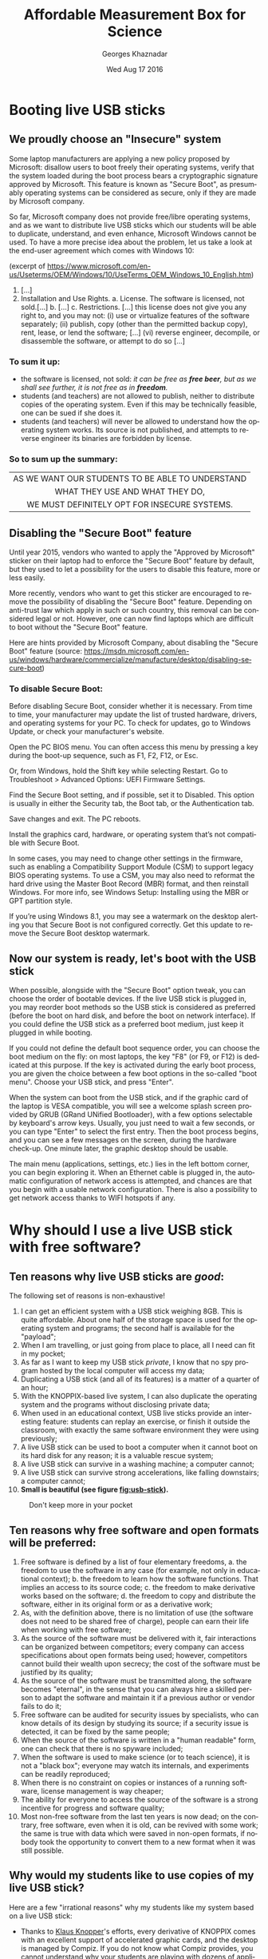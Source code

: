 #+TITLE:       Affordable Measurement Box for Science
#+AUTHOR:      Georges Khaznadar
#+DATE:        Wed Aug 17 2016
#+EMAIL:       [[mailto:georges.khaznadar@free.fr&Subject=AMBS Course 2016][<georges.khaznadar@free.fr>]]
#+LANGUAGE:    en
#+OPTIONS:     H:3 num:t toc:t
#+LATEX_HEADER: \usepackage{lmodern}

* Booting live USB sticks
** We proudly choose an "Insecure" system

Some laptop manufacturers are applying a new policy proposed by Microsoft:
disallow users to boot freely their operating systems, verify that the system
loaded during the boot process bears a cryptographic signature approved by
Microsoft. This feature is known as "Secure Boot", as presumably operating
systems can be considered as secure, only if they are made by Microsoft company.

So far, Microsoft company does not provide free/libre operating systems, and
as we want to distribute live USB sticks which our students will be able to
duplicate, understand, and even enhance, Microsoft Windows cannot be used.
To have a more precise idea about the problem, let us take a look at the
end-user agreement which comes with Windows 10:

 (excerpt of
 https://www.microsoft.com/en-us/Useterms/OEM/Windows/10/UseTerms_OEM_Windows_10_English.htm)
 1. [...]
 2.      Installation and Use Rights.
  a.      License. The software is licensed, not sold.[...]
  b. [...]
  c.      Restrictions. [...] this license does not give you any right to, and you may not:
    (i)      use or virtualize features of the software separately;
    (ii)     publish, copy (other than the permitted backup copy), rent, lease, or lend the software;
    [...]
    (vi)    reverse engineer, decompile, or disassemble the software, or attempt to do so [...]

*** To sum it up:
- the software is licensed, not sold: /it can be free as *free beer*, but as
 we shall see further, it is not free as in *freedom*./
- students (and teachers) are not allowed to publish, neither to distribute
 copies of the operating system. Even if this may be technically feasible, one can be sued if she does it.
- students (and teachers) will never be allowed to understand how the
 operating system works. Its source is not published, and attempts to
 reverse engineer its binaries are forbidden by license.

*** So to sum up the summary:

|--------------------------------------------------|
| <c>                                              |
| AS WE WANT OUR STUDENTS TO BE ABLE TO UNDERSTAND |
| WHAT THEY USE AND WHAT THEY DO,                  |
| WE MUST DEFINITELY OPT FOR INSECURE SYSTEMS.     |
|--------------------------------------------------|

** Disabling the "Secure Boot" feature

Until year 2015, vendors who wanted to apply the "Approved by Microsoft"
sticker on their laptop had to enforce the "Secure Boot" feature by default,
but they used to let a possibility for the users to disable this feature,
more or less easily.

More recently, vendors who want to get this sticker are encouraged to remove
the possibility of disabling the "Secure Boot" feature. Depending on anti-trust
law which apply in such or such country, this removal can be considered legal
or not. However, one can now find laptops which are difficult to boot without
the "Secure Boot" feature.

Here are hints provided by Microsoft Company, about disabling the "Secure Boot"
feature (source: https://msdn.microsoft.com/en-us/windows/hardware/commercialize/manufacture/desktop/disabling-secure-boot)

*** To disable Secure Boot:

    Before disabling Secure Boot, consider whether it is necessary. From time to time, your manufacturer may update the list of trusted hardware, drivers, and operating systems for your PC. To check for updates, go to Windows Update, or check your manufacturer's website.

    Open the PC BIOS menu. You can often access this menu by pressing a key during the boot-up sequence, such as F1, F2, F12, or Esc.

    Or, from Windows, hold the Shift key while selecting Restart. Go to Troubleshoot > Advanced Options: UEFI Firmware Settings.

    Find the Secure Boot setting, and if possible, set it to Disabled. This option is usually in either the Security tab, the Boot tab, or the Authentication tab.

    Save changes and exit. The PC reboots.

    Install the graphics card, hardware, or operating system that’s not compatible with Secure Boot.

    In some cases, you may need to change other settings in the firmware, such as enabling a Compatibility Support Module (CSM) to support legacy BIOS operating systems. To use a CSM, you may also need to reformat the hard drive using the Master Boot Record (MBR) format, and then reinstall Windows. For more info, see Windows Setup: Installing using the MBR or GPT partition style.

    If you’re using Windows 8.1, you may see a watermark on the desktop alerting
    you that Secure Boot is not configured correctly. Get this update to remove
    the Secure Boot desktop watermark.

** Now our system is ready, let's boot with the USB stick

When possible, alongside with the "Secure Boot" option tweak, you can choose the
order of bootable devices. If the live USB stick is plugged in, you may reorder
boot methods so the USB stick is considered as preferred (before the boot on
hard disk, and before the boot on network interface). If you could define the
USB stick as a preferred boot medium, just keep it plugged in while booting.

If you could not define the default boot sequence order, you can choose the boot
medium on the fly: on most laptops, the key "F8" (or F9, or F12) is dedicated at
this purpose. If the key is activated during the early boot process, you are
given the choice between a few boot options in the so-called "boot menu". Choose
your USB stick, and press "Enter".

When the system can boot from the USB stick, and if the graphic card of the
laptop is VESA compatible, you will see a welcome splash screen provided by GRUB
(GRand UNified Bootloader), with a few options selectable by keyboard's arrow
keys. Usually, you just need to wait a few seconds, or you can type "Enter" to
select the first entry. Then the boot process begins, and you can see a few
messages on the screen, during the hardware check-up. One minute later, the
graphic desktop should be usable.

The main menu (applications, settings, etc.) lies in the left bottom corner, you
can begin exploring it. When an Ethernet cable is plugged in, the automatic
configuration of network access is attempted, and chances are that you begin
with a usable network configuration. There is also a possibility to get network
access thanks to WIFI hotspots if any.

 # this is a comment
* Why should I use a live USB stick with free software?
** Ten reasons why live USB sticks are /good/:
The following set of reasons is non-exhaustive!
1. I can get an efficient system with a USB stick weighing 8GB. This is
 quite affordable. About one half of the storage space is used for the
 operating system and programs; the second half is available for the "payload";
2. When I am travelling, or just going from place to place, all I need can
 fit in my pocket;
3. As far as I want to keep my USB stick /private/, I know that no spy program
 hosted by the local computer will access my data;
4. Duplicating a USB stick (and all of its features) is a matter of a quarter
 of an hour;
5. With the KNOPPIX-based live system, I can also duplicate the operating
  system and the programs without disclosing private data;
6. When used in an educational context, USB live sticks provide an interesting
 feature: students can replay an exercise, or finish it outside the classroom,
 with exactly the same software environment they were using previously;
7. A live USB stick can be used to boot a computer when it cannot boot
 on its hard disk for any reason; it is a valuable rescue system;
8. A live USB stick can survive in a washing machine; a computer cannot;
9. A live USB stick can survive strong accelerations, like falling downstairs; a
 computer cannot;
10. *Small is beautiful (see figure [[fig:usb-stick]]).*

#+CAPTION: Don't keep more in your pocket
#+NAME:   fig:usb-stick
[[./img/usb-stick.jpg]]

** Ten reasons why free software and open formats will be preferred:
1. Free software is defined by a list of four elementary freedoms,
   a. the freedom to use the software in any case (for example, not only in
    educational context);
   b. the freedom to learn how the software functions. That implies an access to
    its source code;
   c. the freedom to make derivative works based on the software;
   d. the freedom to copy and distribute the software, either in its original
    form or as a derivative work;
2. As, with the definition above, there is no limitation of use (the software
   does not need to be shared free of charge), people can earn their life when
   working with free software;
3. As the source of the software must be delivered with it, fair interactions
   can be organized between competitors; every company can access specifications
   about open formats being used; however, competitors cannot build their wealth
   upon secrecy; the cost of the software must be justified by its quality;
4. As the source of the software must be transmitted along, the software becomes
   "eternal", in the sense that you can always hire a skilled person to adapt
   the software and maintain it if a previous author or vendor fails to do it;
5. Free software can be audited for security issues by specialists, who can know
   details of its design by studying its source; if a security issue is
   detected, it can be fixed by the same people;
6. When the source of the software is written in a "human readable" form, one
   can check that there is no spyware included;
7. When the software is used to make science (or to teach science), it is not
   a "black box"; everyone may watch its internals, and experiments can be
   readily reproduced;
8. When there is no constraint on copies or instances of a running software,
   license management is way cheaper;
9. The ability for everyone to access the source of the software is a strong
   incentive for progress and software quality;
10. Most non-free software from the last ten years is now dead; on the contrary,
    free software, even when it is old, can be revived with some work; the same
    is true with data which were saved in non-open formats, if nobody took the
    opportunity to convert them to a new format when it was still possible.
** Why would my students like to use copies of my live USB stick?
Here are a few "irrational reasons" why my students like my system based on
a live USB stick:
- Thanks to [[https://en.wikipedia.org/wiki/Klaus_Knopper][Klaus Knopper]]'s efforts, every derivative of KNOPPIX comes with an
  excellent support of accelerated graphic cards, and the desktop is managed by
  Compiz. If you do not know what Compiz provides, you cannot understand why
  your students are playing with dozens of applications open in separate
  windows, like jugglers with their balls.
- Creating awesome graphics is a matter of seconds; open Gimp, then
  File \rightarrow Create \rightarrow Logos \rightarrow (choose a style) \rightarrow (type your logo's text)  \rightarrow click,
  /et voilà/!
- They can cheat when preparing their homework! For example, the application
  wxMaxima allows them to find immediately the roots of most equations. Of
  course, when students "begin to cheat", the teacher just needs to propose them
  more creative assignments: they become able to solve problems which are
  usually thought as out of their reach at their education level.
And now, here here is at least one "rational reason" why my students do use my
system based on a live USB stick:
- They are assigned homework which can precisely be done with the help of
  that live USB stick.
* First use of the expEYES box
** Pickup voltage: where does it come from?
#+CAPTION: Main window of expEYES-Jr features an oscilloscope screen
#+NAME:   fig:expeyes00
[[./img/expeyes-jr00.png]]

Boot your computer with the live USB stick; bind the expEYES Jr box to the
computer with a USB cable, launch the application expEYES Junior (probably
a menu item under Education \rightarrow Science). The window which appears should bear
a mention to the detected hardware in its title bar, and feature an oscilloscope
screen with one track enabled. In figure [[fig:expeyes00]], one can read "Four
Channel CRO+ found expEYES-Junior on =/dev/ttyACM0=", which means that the
application "CRO+" (an enhanced Cathode-Ray Oscilloscope) has detected the box
named expEYES-Junior, via the serial port known as =/dev/ttyACM0=.

Take an insulated wired in your hand (do not touch directly the metal), and
touch the analogical input A1 with the bare end of the wire. The track on the
oscilloscope screen should change a little. Then change the duration of the
sampled data set, by dragging the slider "ms/div" to the right (this slider is
on the left of the window, just below the list of channels CH1 ... CH4). When
the duration of the sweep is well tuned, you shall see a few wave periods in the
oscilloscope's screen.

#+CAPTION: Pickup voltage, time sweep: 5 ms/div
#+NAME:   fig:expeyes01
[[./img/expeyes-jr01.png]]

Click the "Save Traces to" button: a file named =cro.txt= (or some other name if you
change the default) will be written. You can take a look at this file, with
various tools. Try to open the file with the following applications:
1. inside a Terminal, type the command =cat cro.txt= (and type "Enter"): you will
   be provided many lines of text, which you can scroll up and down with the
   vertical slider of the terminal. The command =cat= is a very simple command: it
   opens one or more files given as arguments, and concatenates their contents
   to the standard output, which is the terminal's display in that case.
2. inside the same terminal, type the command =less cro.txt= (and type "Enter"):
   you will be provided the same set of lines, but you are using a so-called
   "pager" (the command =less= calls the default pager of the system). You can
   access previous and following lines by using vertical arrow keys, or Page-Up
   Page-Down keys. Type "Q" to stop the pager program and come back to the
   terminal's prompt.
3. launch the application Qtiplot (probably available under the menu Education
   \rightarrow Science). Then, import data from the file =cro.txt=: Window's Menu \rightarrow File \rightarrow
   Import \rightarrow import an ASCII file, or quicker with the graphic button which does
   the same (an icon with "123" written above), or else with the keyboard
   shortcut Ctrl+K. Chose the right file, import it. If numbers are not well
   imported, you may want to change some import options, like the number's input
   format. The values from the file =cro.txt= will be displayed in a data
   grid. You can select both columns with the mouse, then plot the data easily
   (either by calling a contextual menu by a right click, or by using the
   "Plot" window's menu). The application Qtiplot has many features to analyze
   data series, which deserve a detailed study.
4. you can also import the data with LibreOffice's spreadsheet program, known as
   =Calc=. When data are there, other features of the spreadsheet can be enjoyed.

#+CAPTION: The same data, accessed by "cat", "less" and "qtiplot"
#+NAME:   fig:cat-less-qtiplot
[[./img/cat-less-qtiplot.png]]

While maintaining the right sampling settings, use the left mouse button
to drag the symbol "CH1" to the symbol "FIT" in the left part of the screen. The
application will begin to fit the sampled data with a template function based on
a sinus. The amplitude and the frequency should appear in "real time" near the
oscilloscope's screen.

In order to reply to the title's question, while maintaining the wire connected
to the A1 input, one hand on the insulating part of the wire, move your body, or
just a member, nearer or further from areas where you know that power lines are
embedded. If the "FIT" feature is enabled, you may notice that the amplitude
depends tightly on the proximity between your body and power lines, while the
frequency remains mostly unchanged. One can read "A1: 0.19 V, 50.8 Hz"
in the middle of the right part of the window, in figure [[fig:expeyes01]].

Another question which is worth a short
documentation search for students is "why precisely 50 Hz?". Wikipedia's web
site gives valuable information about the history of that frequency standard.
** experimenting with a few wires only
ExpEYES-Junior is a measurement box, but not only that: it is enhanced by
numerous generators. By the way, the program =expeyes-junior= comes with some
powerful features, like one-click Fourier transform.
*** Fourier transform, page 30 of the manual
As a first try, let us open the /User Manual/, page 30.
It is a simple manipulation about Fourier transforms, for a sinusoidal and for
a square wave.

The manual says to use two wires, one from SINE to A1, the second from SQR1 to
A2. I rather use four short wires with crocodile clips, and do the same by
joining clips accordingly.

When the box is bound to the computer, and the wires are in place, please launch
the program expeyes-junior. Figure [[fig:exp-wave00]] shows two oscilloscope
tracks, we can see that SQR1 is enabled, with a frequency of 150 Hz.

The symbols A1 and A2 in the left column of the window have been dragged with
the mouse and dropped on the symbols CH1 and CH2 respectively.

#+CAPTION: Two tracks of the oscilloscope are used, the frequency of both signals are quite the same
#+NAME:   fig:exp-wave00
[[./img/exp-wave00.png]]

In order to get a Fourier transform of the signals, the manipulation is very
simple: when you drag the symbol CH1 on the neighboring symbol FTR, you get
a new window with figure [[fig:exp-wave01]], and when you drag CH2 on FTR, you get
another window with figure [[fig:exp-wave02]]. The fast Fourier transform is done
quickly by the application. You can notice more peaks in the FFT plot of the
square wave. The first peak is a frequency 0 (it is due to a non-null DC
component), and other peaks are at frequencies which build an arithmetic progression.

#+CAPTION: Fourier transform of the SINE wave
#+NAME:   fig:exp-wave01
[[./img/exp-wave01.png]]
#+CAPTION: Fourier transform of SQR1's signal at 150 Hz
#+NAME:   fig:exp-wave02
[[./img/exp-wave02.png]]
*** Using the MIC output
Install a wire (or two wires bound by crocodile clips) between the MIC socket,
which is the outpout of an amplified microphone, and A1, the first analog input.
Then, you must provide some "musical" sound near the microphone, which is placed
at the left bottom end of the expEYES box. For example, use some whistle, or
sing a single tune during a few seconds. Adjust the time sweep in order to have
a few waves in the oscilloscope's display. Begin to drag the symbol CH1 above
the symbol FTR, and drop it when the oscilloscope's track is well shaped. This
records data in two files: =cro.dat=, which contains original data re-sampled with
a time step which ensures that a good FFT can be done, and =fft.dat=, which is the
fast Fourier transform of the same data to give a power /vs./ frequency spectrum.

The figures [[fig:exp-wave03]] to [[fig:exp-wave06]] show data recorded,first with
a voiced "AAA", then with a mouth-wistled still tune of higher frequency.

#+CAPTION: A voiced "AAA": the original signal
#+NAME:   fig:exp-wave03
[[./img/exp-wave03.png]]
#+CAPTION: A voiced "AAA": fast Fourier transform
#+NAME:   fig:exp-wave04
[[./img/exp-wave04.png]]

#+CAPTION: Mouth-whistled still tune: the original signal
#+NAME:   fig:exp-wave05
[[./img/exp-wave05.png]]
#+CAPTION: Mouth-whistled still tune: fast Fourier transform
#+NAME:   fig:exp-wave06
[[./img/exp-wave06.png]]

Further is (figure [[fig:exp-wave07]]) another analysis of a mouth-whistled tune, done
with the file =cro.dat= which was imported (as ASCII data) in the application
=qtiplot=. You can notice that the abscissa for frequency should be kHz (not Hz),
because the unit for time exported from =expeyes-junior= is millisecond, not
second.

#+CAPTION: Another mouth-whistled still tune, analyzed by qtiplot.
#+NAME:   fig:exp-wave07
[[./img/exp-wave07.png]]

*** A "standalone" experiment, with the DC motor
The expEYES-Junior kit comes with a DC motor (which is ordinarily used to drive
a CD-ROM); this DC motor can act as a low voltage motor, but it is also an
efficient tachometer, that is, an angular velocity probe: it outputs a voltage
which is proportional to its angular velocity, and as it has few internal
friction, it can be used to measure the movement of a pendulum. When the main
application =expeyes-junior= is running, click on the "EXPERIMENTS" button:
a submenu appears, where you must activate the entry named "Pendulum Waveform".

The window of the main application remains in place, but it looses the control
of the experiment box, which is given to a specialized application. To enjoy the
secondary application, you must make the following connections:

1. from inverting amplifier's OUT plug to analog entry A1, with one wire;
2. the motor's wires are connected between the ground (GND), and the input (IN)
   of the inverting amplifier.

Then, you can check that the second application begins to record voltage data as
soon as the motor has enough angular velocity.You can stop the record at any
time with the "STOP" button.

Put the motor's axis horizontal, near the edge of a table, and grasp firmly the
motor's body. Fit the motor's axis to a pendulum; there are many ways to do it,
all are correct, as long as most of the mass of the pendulum is far enough from
the motor's axis, and that the pendulum remains tightly fixed to the motor's
axis during oscillations.

Here are two easy and cheap solutions used by the author:
- either a metal pendulum coupled to the motor's axis with a small and strong
  enough magnet,
- or a wood stick fastened to the motor's axis with a screw for wood of diameter
  2 mm, with some relatively heavy clip fastened at the other end of the stick,
  see figure [[fig:pendulum01]].

When the motor is int good position, slowly put the pendulum far fromits
equilibrium position, and let it go freely. The angular velocity probed by the
motor goes quickly above the threshold which triggers the record's begin. The
record's duration is 15 seconds by default (but you can change it). When the
record is finished, you should click on two buttons, first "SAVE To", later
"FIT". So, you get a file with the data recorded, for further analysis, and the
FIT method gives you two interesting coefficients: the oscillation's
pseudo-frequency, and its damping coefficient; see figure [[fig:pendulum00]].

The last figure of this section ([[fig:pendulum02]]) shows the data from the file
=pendulum.dat= reworked with =qtiplot='s analysis tools (Analysis \rightarrow Fit Wizard
... define a user fit). You can see that the chosen formula is
$A1 * \exp(-x/A2) * \sin(2 * \pi * A3 * x + A4)$; so, it is a damped sinusoidal
function, with damping coefficient $A2$, frequency $A3$, and phase $A4$; $A1$ is an
arbitrary multiplying factor. Initial values to perform the fit were $A1=1.5$
(the order of magnitude of the initial amplitude), $A2=10$, as the movement is
significantly damped within 10 seconds, $A3=1$ since the pseudo-frequency is
near $1\, Hz$, and $A4=1.5$ (which is near $\pi/2$). The fitting algorithm of =qtiplot=
yields a damping factor $A2=1.2\, s$ and a frequency $A3=1.069\, Hz$, with an
excellent correlation factor: $R^2=0.993$. The precision is greater for the
frequency than for the damping factor.

#+CAPTION: Record of a pendulum's angular velocity
#+NAME:   fig:pendulum00
[[./img/pendulum00.png]]
#+CAPTION: Pendulum made with a wood stick, a screw and a clip.
#+NAME:   fig:pendulum01
[[./img/pendulum01.png]]
#+CAPTION: Reworking the data with qtiplot.
#+NAME:   fig:pendulum02
[[./img/pendulum02.png]]
* Mastering Python
Python is an interpreted computer language created by by Guido van Rossum at
Centrum Wiskunde & Informatica (CWI) in the Netherlands, fifteen years ago
approximately. Currently thislanguage is considered as excellent for dealing
with scientific and experimental data, and most important software libraries
which can be used it that area have been linked to Python and areexposing
well-documented Programming Interfaces.

** Empowering oneself with Python
Archimedes said "/Give me a place to stand and with a lever I will move the whole
world/". He was probably thinking about Python ;).

Computers come now with unprecedented arithmetic power, and there are clever
programs which make it usable for calculus also. Of course, students must know
how to make operations by themselves, but when thousands of calculations are
necessary, controlling a computer is the solution. Python is one of the shortest
ways to control this power.

Incidentally,  the way Python programs must be written makes them often quite
readable by non-aware people. I could discuss with a teacher of philosophy who
showed me a source program and pointed one precise part, saying "there is an
error, right there!".
** A guide to learn Python quickly
*** Level of difficulty
Learning to walk with one's legs is a non-trivial task, most humans achieve it
in their early youth. Driving a helicopter is also a non-trivial task, but few
humans achieve it, even if it might give them huge advantages. There are reasons
why few persons can learn to drive a helicopter: the learning environment is
very expensive, and also somewhat risky: a beginner can destroy a helicopter and
herself in the same run with some probability.

Learning arithmetic operations is also a tough task, which most persons achieve
in developed countries. Controlling a computer, compared to basic arithmetic,
is quite like driving a helicopter, compared to walking. However, unlike the
helicopter example, it is much safer: Python is a free-libre program, you can
get it gratuitously; accidentally breaking a computer while learning
computer science with Python is most unlikely.

In a few words, the best guide to learn Python quickly is your own curiosity,
as long as you choose a project which makes sense. Good tutorials exist in many
places, here is the tutorial of the Python Foundation:
https://docs.python.org/3/tutorial/index.html.

Currently, there are two families in the Python language, known as Python2 and
Python3; the fork between both families has begun a few years ago. If you
are beginning, you should definitely learn Python3, as it is the only branch
which will be maintained and developed in the future, even if many efforts are
still deployed to help the large community of people who are still using Python2.

*** Examples of small projects which can be used to learn Python
1. Repeat writing the same line of text many times
2. Write lines of text made of some character, for example a star (*), which
   will build some interesting shape when watched from some distance: a ball,
   a robot, a toy, a pet, etc.
3. Produce automatically arithmetic tables: for addition, multiplication,
   etc. and why not, logarithms too?
4. Create some interactive game: the computer asks a question, the player
   replies, the further exchanges depend on the replies, etc. For instance, the
   computer chooses a random number within a range, and the player has a limited
   number of questions left to know which it is ...
5. Draw an elephant, which will cross the screen, coming from the left and going
   to the right (or the opposite)
6. Create a structure which can be used to manage your collection of music
   records, and two different routines to display collection's items, with more
   or less details
7. Create an interactive program which allows one to query your collection's
   items, based on search criteria (author, some words from the title, music style,
   etc.)
8. Write a program which quickly solves equations of degree one, two ... three,
   four (if you dare to go that far)
9. Write a program able to say how many different colors there are in a picture
10. Write a program which automatically detects a human face in a given picture

Propositions of solutions for this set of exercises are published in the
"[[https://github.com/georgesk/course-affordable-science/tree/master/sol/generic][repository]]".
*** Python and expEYES
Your computer does not work in "real time": that means that when you begin some
task, you cannot require with certitude a precise duration for that task to
complete. For example, if you want your computer to measure a thousand times the
voltage of a precise pin during one second, you cannot be sure that it will
perform this operation uninterrupted.

This is why the physical measurements are done inside expEYES box with
a separate program designed to work in /real time/. Then, your computer can ask
the box to make the thousand measurements, they will be done
uninterrupted. Later, the results will be given back to your computer, possibly
with some interruptions, but you are sure that the data were captured on
a regular time basis. As the computer, despite its many interruptions, works
very very fast, you experience a rich feedback, not unlike the feeling you can
have with an oscilloscope. However, because of its calculation capability,
your computer can go way further than an oscilloscope, and this is why Python is
used, to enjoy the many libraries which can crunch numbers for us.

Now, let us begin with Python+expEYES: let us open the application =geany= (a
good development environment for programmers... Windows users will probably use
=Notepad++=), and type the few lines presented in figure [[fig:ej01]]. Then, save them
with the filename =p1.py=. As soon as the name of the file is defined, =geany= will use
colors and styles to make the syntax of the source file more evident. For
example, key words like =import=, =print=, are displaid in a particular fashion.

#+CAPTION: Our first program with Python+expEYES ever.
#+NAME:   fig:ej01
[[./img/ej01.png]]

When the file is saved, press the "F5" key (it is a shortcut to launch
the program which has been edited). You will get a heap of numbers written in
a /Terminal/, and you will be prompted to press the "Enter" key. When you press
it, the /Terminal/ is closed. The series of numbers were a sequence of voltages
measured very fast on the analog input A1. If you want more variety inside this
sequence of numbers, you can connect a wire to this input and act exactly as for
the previous experiment [[Pickup voltage: where does it come from?]["Pickup voltage"]]. The number sequence can be impressive,
but it not as expressive as a good plot. In order to make a plot, you need three
more lines in the program. Save the previous program with a new file name, like
=p2.py=. So, the first program still exists and can be used as a begin point for
other variations. Then add three more lines, as showed in figure
[[fig:ej02]]. Save the program and type "F5". If there is some "pickup voltage", you
should get a plot like in figure [[fig:ej03]].

#+CAPTION: The second program with Python+expEYES.
#+NAME:   fig:ej02
[[./img/ej02.png]]
#+CAPTION: The plot given by the second program
#+NAME:   fig:ej03
[[./img/ej03.png]]

You can notice that the plot comes in a separate window which has its own close
button, and that you will have to close the /Terminal/ too after the end of the
program.

*** Understanding the first programs for Python+expEYES
Let us comment the few lines in the program =p1.py=:
- =import expeyes.eyesj= :: this declares that the library which drives
     expEYES-Junior will be used; the library's name is expeyes.eyesj, if we
     want a shorter alias, it is possible to declare it, more about that later ...
- p=expeyes.eyesj.open() :: this line calls the function =open()= from the library
     which drives expEYES-Junior, and the resulting object is stored into the
     /variable/ =p=; hence, =p= contains the initialized driver to deal with the
     measurement box.
- t, v=p.capture(1,100,2000) :: this line calls the method =capture()= from the
     driver, with three parameters:
  1. =1= is the number of the input channel; =1= stands for channel A1
  2. =100= is the number of samples to collect: a hundred of measurements are
     requested
  3. =2000= is the duration between two consecutive measurements: measurements
     will be done every $2000\, ns = 2\, \mu s$; so the total duration of the
     "experiment" is requested to be $200\, \mu s$. The results are assigned to
     /variables/ =t= and =v=, =t= is the list of timestamps, =v= is the list of measured
     voltages.
- =print(v)= :: this line asks to print the hundred values measured in the
     /standard output/ of the program, which is the /Terminal/, there.

Now let us comment the new lines in the program =p2.py=:
- =import expeyes.eyesj as ej= :: exactly the same as in =p1.py=, but the alias =ej=
     will be used to name the library.
- =from pylab import *= :: this line means that every objects and functions of the
     library =pylab= will be available directly in the program. Such an
     instruction may cause problems if two libraries provide same names for
     different functions. Here there will be no problem because the program is
     very short. The functions which will be used are =plot()= and =show()=.
- p=ej.open() :: exactly the same as in =p1.py=, you can notice that the alias =ej=
     is used there.
- plot(t,v) :: this is the call to a function provided by the library =pylab=, it
     builds a very simple plot with the series of values =t= as abscissa and the
     series of values =v= as ordinate.
- =show()= :: this call creates a graphic window to contain the plot, and allow
     users to interact with it. This window "lives" independently of the main
     program.
*** Proposition of exercises
as you can see, the plot in figure [[fig:ej02]] is not very precise, and some
features of the expected waveform are not as detailed as they might be. You can
make a series of exercises, in order to:
- make more measurements, in the same total time
- make a longer measurement, with more samples but same laps of time
You can also try to find the limits of the measurement box:
- which is the shortest duration between two consecutive measurements?
- how many measurements can be stored in the box for a one-shot measurement
  series?
- how many different inputs has the box, which numbers are they assigned?
- etc.

Propositions of solutions for this set of exercises are published in the
"[[https://github.com/georgesk/course-affordable-science/tree/master/sol/basics][repository]]".
** Python libraries for science
As we already know, Python exists for fifteen years approximately, and most
important free and open-sourcelibraries have been made available for Python,
thanks to a versatile toolset which allows one to link C and C++ libraries to
Python language.

You can access a good review about Python Libraries for Science at
https://wiki.python.org/moin/NumericAndScientific. Here are the two first
entries of this webpage, as captured in August 2016:
- NumPy :: http://www.numpy.org/ -- Numerical Python adds a fast, compact,
     multidimensional array facility to Python. [...]
- SciPy :: http://www.scipy.org/ SciPy is an open source library of scientific
     tools for Python. SciPy supplements the popular NumPy module, gathering
     a variety of high level science and engineering modules together as
     a single package. SciPy includes modules for linear algebra, optimization,
     integration, special functions, signal and image processing, statistics,
     genetic algorithms, ODE solvers, and others.
*** =numpy=: the advantage of using arrays vs. plain Python lists
When one uses plain Python, she can manipulate series of numbers as so-called
lists: for example the 10 first even integers are this Python list:
=[0,2,4,6,8,10,12,14,16,18]=; such a list can have a memory footprint bigger than
ten times the place necessary to store an integer, because Python lists can
contain any type of element (for example, a list can contain another list), and
such a flexibility requires more memory space and sometimes slower algorithms to
take in account all the possibilities.

The module numpy allows you to declare or to construct numeric arrays, which
contain only numbers, and which can be computed efficiently. The figure [[fig:np0]]
shows the code to get the same numbers as above in an array.
#+CAPTION: ten first even numbers, with numpy: source code, and output
#+NAME: fig:np0
[[./img/np0.png]]
The =arange= function allows us to build very easily long arithmetic
series. For example =arange(0,2,1e-3)= yields an array of two thousand numbers.

Numpy provides also mathematical functions and operators which work directly on
arrays; here are two example programs, in figures [[fig:np1]] and [[fig:np2]].

Both compute =y=2*x= and =z=sin(x)= for any element of an arithmetic series, we can
notice that =numpy= allows us to use a more clear programming style!

#+CAPTION: some math with number series, without numpy
#+NAME: fig:np1
[[./img/np1.png]]

#+CAPTION: some math with number series, and numpy
#+NAME: fig:np2
[[./img/np2.png]]

** Python libraries for graphic user interfaces
Some Python modules used for science can provide good tools for user
interaction: for example, the module =pylab= provides two functions, =plot()= and
=show()= which are very handy to get a simple plot in an interactive window: users
can zoom in some part of the plot, and save it in a file, etc.
*** General purpose GUI libraries
However user interfaces must often contain some controls to let the user trigger
a physic interaction, or to launch some process on captured data. So, general
purpose GUI (Graphic User Interface) modules are useful. A good GUI library
allows one to internationalize easily a program, making it usable by wide
communities. Additionally, good GUI libraries inherit knowledge about
human-machine interaction, and the author of programs can focus her attention
about things which really matter for the end user: creating an /intuitive
interface/, /i.e./ reusing popular widgets with well-known behaviors, defining
contextual help phrases, making the current status well understandable, etc.

One good practice is to develop separately the user interface's layout and the
program's processes which do the "backoffice work".
*** GUI design programs
Some popular GUI libraries come with a specialized application to design the GUI
layout. For Gnome Toolkit libraries (Gtk), it is known as [[https://glade.gnome.org/][=glade=]]; we shall
make some exercises below with [[http://doc.qt.io/qt-5/qtdesigner-manual.html][=designer=]], which goes with Qt. Both =Gtk= and =Qt=
libraries work well with Python, and they can target a wide list of platforms,
ranging from desktop and laptop computers with various operating systems, to
mobile devices.

*** Our first GUI layout
Let us create our first GUI layout with =designer=, which will feature:
1. one area to plot scientific data
2. one button to launch a specific process
3. one button to quit the application.

To begin with, the application =designer= must be launched without any option. So
it will display a menu and we shall choose the =Main Window= item. An empty Main
Window prototype appears in the center of the screen, collections of widgets are
proposed in a column at the left side.

Scroll down this column, select the widget known as =QwtPlot= which is part of the
"Qwt widgets" family, and drag its icon to the top of the Main Window prototype.

Then scroll up the widget column, select a =Horizontal layout= widget, and drag it
onto the Main Window, drop it below the =QwtPlot= footprint. Then, you must drag
and drop two =Push Button= widgets onto the =Horizontal Layout=. The first one is
easily dropped. In order to get a usable structure, the second one must be
dropped when a dark blue line appears on the west or on the east border of the
=Horizontal Layout=, meaning that the second button will be organized horizontally
either on the right or on the left of the previous button. If you want the
buttons to be packed on the right, you can drag and drop a =Horizontal Spacer=
widget at the east border of the =Horizontal layout=. Then, click on some free
area of the Main Window to select it, and click on the "Vertical Layout" _tool
button_, in the upper part of the window, just below the menus. This will
organize all of the Main Window.

Finally, save your work (File \rightarrow Save) with some filename like =p1.ui=

It is better to add more attributes to the push buttons. Click on the left push
button to select it, then browse its attributes in the middle of the right
column of =designer='s window. There, you should modify the button's name to
"measureButton" (QObject \rightarrow objectName) and its label to "Measure"
(QAbstractButton \rightarrow text). Select the right push button, and make similar
modifications: its name should be "closeButton" and its label should be "Close".

Save you work again. It is finished, you can close the application =designer=.

The suffix =.ui= of the saved file means that this a file to describe the layout
of the GUI in an open format. More than an application is able to read and to
interpret this format efficiently and to compose a sensible user interface.

*** Compiling the layout file to a Python program
1. Open a Terminal, ensure that the default directory contains the recently made
   =p1.ui= file, type the command line =pyuic4 p1.ui -o UI_p1.py=, and hit the Enter
   key. This will create a new file in Python language with the name
   =UI_p1.py=.
2. Open that last file with a source editor, go to the end, and make
   a small change to the last line: instead of =from qwt_plot import QwtPlot=,
   this line should contain: =from qwt import QwtPlot=, to comply with the name of
   the module inside a Debian distribution (I assume that we are working with
   the USB live stick). This second operation should not be necessary, it is
   just implied by a small bug in the Debian package of =pyuic4=, the converter
   from =designer='s =.ui= format to Python source.

*** Our first working program
Here is our first program which will rely upon the just created user
interface. The series of snapshots (taken from =geany='s buffers) has a few
comments.

#+CAPTION: Program's header with inclusion of modules and definition of our custom Main Window
#+NAME:   fig:firstgui00
[[./img/firstgui00.png]]

#+CAPTION: The constructor of our custom window: mandatory part
#+NAME:   fig:firstgui01
[[./img/firstgui01.png]]

#+CAPTION: The constructor of our custom window: custom part
#+NAME:   fig:firstgui02
[[./img/firstgui02.png]]

#+CAPTION: our custom window's "measure" method
#+NAME:   fig:firstgui03
[[./img/firstgui03.png]]

#+CAPTION: footer of the program: what to do if it is called as a main program
#+NAME:   fig:firstgui04
[[./img/firstgui04.png]]

You cannot copy and paste the screenshots, however the complete program =p1.py=
can be downloaded from [[https://raw.githubusercontent.com/georgesk/course-affordable-science/master/prog/p1.py][a Github.com repository]].

Download the file (=p1.py=) and open it in a good editor to check its content. It
should work easily. For example, you can launch it by typing =python3 p1.py= and
hitting the Enter key, provided the default directory of the Terminal contains
=p1.py=.

Don't be afraid by this program! Obviously, seventy lines in a language which
you do not master currently can be an issue, but they are less an issue if you
consider that you can freely copy this program source, and that you become
really productive, just by modifying small details inside its structure. For
example, take a look at lines 56 -68: they are there like a placeholder, for
some useful program which you want to write. Plotting a function with random
values is quite a nonsense, but it will become far from a nonsense if you
replace those lines by a program to plot captured physical measurements.
*** Introducing some "meat" to replace nonsenses of the first program
The two subsequent programs will show you how to make some sense with the
previous program, by wisely replacing  some of its structure.

You can download [[https://raw.githubusercontent.com/georgesk/course-affordable-science/master/prog/p2.py][here]] the second program, named =p2.py=. The modified parts are:
1. the program's header, to include one more module
2. the =__init__= constructor, which initializes the expEYES Junior box
3. the =measure= method, which captures physical data thanks to the box, and plots
   them
*** Details of the first modification
**** modifications of the header part
The line  =import expeyes.eyesj as ej= allows us to control the expEYES Junior
measurement box from Python.
**** modifications of the constructor
The single line =self.p = ej.open()= attaches expEYES' driver object to the main
window.
**** modifications of the =measure= method
Only two lines are used: =t,v = self.p.capture(1,1000,200)= to request a thousand
voltage measurements, and =self.curve.setData(t,v,len(t))= to plot them.

The conclusion is: that *four lines of code* are sufficient to turn
a general-purpose GUI program into a usable scientific tool.
*** A few more code, to deal with real life problems and exceptions
The program =p2.py= works very well, with one exception: when no expEYES Junior
box is connected to the computer, nothing happens as expected. If the program
was  launched from a command line in a Terminal, you may notice error messages
appearing there. But if the program is launched by some other method, chances
are that it will not work, and the reasons why it doesn't are not obvious for the
average user.

The designer of a program which touches physical realities must always keep
a thought about what can go wrong; the most usual issue is a false connection, or
no connection at all. Here we have an example: if the expEYES Junior box is not
connected, the application should provide an a strong enough feedback for
making the end user aware of the probable failure's reason.

Fortunately, Python offers a nice structure to deal with exceptions: the
construct =try: {some code which might trigger a failure} except: {someting to
do if the failure was triggered}=. You must write two blocks of code, the first
one is governed by the keyword =try:=, and it must raise an error (in the Python
sense) if anything goes wrong; the second one is governed by the keyword =except:=
and contain instructions to process if an error was raised in the previous
block.

#+CAPTION:
#+NAME: prog:p3
[[https://raw.githubusercontent.com/georgesk/course-affordable-science/master/prog/p3.py][Here you can download]] a third program, which can deal with mistaken connection to
expEYES Junior (or any error reason which can fool the detection of the
hardware)

The differences between programs =p2.py= and =p3.py= are few:
- In the =try:= clause, :: the line =self.p = ej.open()= is now embedded in the =try:=
  block. A condition is tested just after this line: =assert(self.p.fd)= is an
  affirmation that the driver has a working file descriptor; unless this
  descriptor exists, a Python error is raised (you would see it if you write the
  same program line without the =try:= block); if this descriptor exists, the next
  lines change the title of the Main Window. In most cases, this title will become
  "=expEYES Junior found on port /dev/ttyACM0="
- In the =except:= clause, :: there are two lines of code, to manage the exception.
  The first one assigns the
  Main Window's title to "=ERROR: expEYES Junior NOT FOUND!=". The second one
  disables the button "=Measure=", since this button should not be used to
  make measurements.
*** Exercises: improve our first program
Here are some exercise propositions, which can make you more fluent with GUI
programming. Some are modifications touching just the user interface's design,
others touching the way captures are done, or are implementing additional features.
1. Change the user interface file, replace the label "Measure" by some other
   label, like "Launch a capture", for example
2. Add a button to save data into a file named "data.csv"; verify that this file
   can be readily opened by other programs like LibreOffice Calc.
3. Add a text input allowing end users to choose another file name
4. Change the capture instruction, in order to get a thousand voltage values,
   separated by time gaps of two milliseconds; the total capture time should be
   two seconds
5. Two seconds is quite a long time for our impatient students. Try to implement
   some way to provide a feedback message stating "Measuring voltage... please
   wait" from the click's time until the plot's update.
6. Add a text input to let users request a precise number of voltage samples, so
   they can ask for as many samples as they want inside a reasonable range.
7. Add text inputs to let users request other input channels than "A1", and also
   to change the sample frequency
8. Modify the widget used to request the measurement channel; replace it by
   a set of radio buttons, with labels "A1", "A2", "IN1", "IN2", "SEN", etc.
9. Change the set of radio buttons to a set of checkboxes, so users can select
   up to four of them, and up to four channels can be sampled simultaneously
10. Provide a second plot widget, which will display the power spectrum of the
    signal (i.e. amplitude vs. frequency) after a Fast Fourier Transform

Propositions of solutions for this set of exercises are published in the "[[https://github.com/georgesk/course-affordable-science/tree/master/sol/qtgui][repository]]".
* Writing the user interface for a new experiment
** Description of the new experiment
This experiment is about oscillations of a pendulum, and in most cases it can
already be managed by an application distributed with expEYES Junior, known as
"/Pendulum Waveform/". This application can be launched after a choice between
expEYES Junior's featured "/EXPERIMENTS/" (launch the oscilloscope application,
click on /EXPERIMENTS/, choose /Pendulum Waveform/).

However, the program which implements currently "/Pendulum Waveform/" misses
some features:
- it is built upon the graphic library /Tk/, which does not support easily
  right-to-left text writing in widgets
- it plots the oscillations of the pendulum in non-real time, i.e. the voltages
  samples are taken when the computer asks for them. In most cases it is not an
  issue, but it may become one when the frequency of the oscillation is
  rising. At higher frequencies, the task scheduler of the computer's operating
  system may prevent getting enough samples during one oscillation, which would
  lead to an odd-shaped curve.
*** Schematics
A massive object is hung under a spring. The top of the spring is tightly fixed,
and a vertical insulated wire is hung just below the massive object. The end of
this wire is unwrapped, so it acts as the cursor of a potentiometer. Eventually,
some light sheet of plastic or of metal is tightened to the massive object in
order to provide some friction while it moves in the air.

The potentiometer's body is a measuring cylinder filled with copper sulfide
($concentration = 0.01\, mol\cdot L^{-1}$), which bears two circular electrodes, made
with one turn of copper: one at the bottom of the cylinder, the other one near
the top of the copper sulfide solution. Both electrodes are connected through
insulated wires to a $4.5\, V$ battery. Whenever one connects the battery, she
should consider which electrode need to gain more copper, and connect the
negative end of the battery to this electrode (copper deposits on the cathode).

When some current flows between both electrodes, there are quite plane
equipotential surfaces, regularly spaced vertically between the electrodes. So
when the height of the vertical wire's tip movesup and down, its potential is
a linear function of its height. Figure [[fig:liquid_pot]] describes the experiment.

#+CAPTION: An oscillator made with a spring, and its liquid potentiometer
#+NAME: fig:liquid_pot
[[./img/liquid_pot.png]]
*** Features wanted for the program
ExpEYES Junior comes with a program named "Data Logger" which can be used to
monitor any signal captured by the measurement box. However, our experiment has
a few unique features which call for a more appropriated program:
- both hands of the person who does the experiment may be busy just at the
  moment when the capture of data should start, /i.e./ when the pendulum begins
  its first oscillation. Generally, the person pulls slowly the elastic pendulum
  far from its equilibrium point, takes care that the start position is well
  aligned with the axis of the main oscillation, and let it go suddenly. Then,
  the capture should begin within a fraction of a second.
- depending on the experiment, one may be interested by more than 1800
  measurements; 1800 measurements is the maximum number of voltage values which
  can be stored in the measurement box and sent as a response to a single
  query. From a didactic point of view, it can be also interesting to plot the
  signal's curve immediately, without waiting for the measurement series.
- the program can provide additional facilities, like fitting
  the results with a predefined model, and emphasizing some calculable results
  like a friction coefficient.
** Implementing new features
Here is a list of wanted features:
1. a button to wake up the program, so it will try to guess the start of the
   experiment
2. a button to stop the experiment at any time
3. buttons to save sets of data, quit, etc.
4. when the program is in "/alert mode/", it monitors the voltage input regularly,
   and triggers the begin of the capture when the voltage changes quicker that
   a predefined threshold
5. when the program is no longer in "/alert mode/", the user can launch fitting
   tools and compare the record to theoretical descriptions.
6. The curve of position vs. time is plotted inside a big frame, synchronously
   or asynchronously.
** Coding the new program
*** Designing the user interface
With the program =designer=, let us create something like the structure displaid
in figure [[fig:oscill_monitor]].

#+CAPTION: the user interface inside the application =designer=
#+NAME: fig:oscill_monitor
[[./img/oscill_monitor.png]]

The file is available from our [[https://github.com/georgesk/course-affordable-science/blob/master/oscill/oscill.ui][repository]], as =oscill.ui=. You can download
it, and make a few modifications, like
- changing some part of the layout,
- changing the tooltips associated with some widgets,
- adding some new widgets (it is better to keep existing widgets).
You can notice that every widget which must be connected to the main program was
named with an easy to remind identifier.

*** Exercise:
1. Modify the user interface in order to have all the control widgets stacked on
   its right. Save the new interface file with a new name. Figure [[fig:oscill_monitor1]]
   gives an outlook of a possible layout.
2. Modify the user interface to translate "manually" texts and tooltips to your
   language. Save it under a new name. /Please notice that this is not the
   recommended method to translate an applications user interface/. /There are
   dedicated tools to perform this job more efficiently/, /and to have it done by
   other people/.

#+CAPTION: Control widgets of the application are stacked on the right
#+NAME: fig:oscill_monitor1
[[./img/oscill_monitor1.png]]
*** Minimal structure of the main program
The main program must at least:
1. import necessary modules and the user interface module
2. define a custom class for the main window, which will be linked to the user
   interface
3. build the user interface upon initialization of the main window
4. connect signals managed by the widgets to methods of the main window
5. create the application object, instantiate the main window, and let it run.

This is done in the program =oscill1.py= which can be downloaded [[https://github.com/georgesk/course-affordable-science/blob/master/oscill/oscill1.py][from the
"repository"]]; figures [[fig:prog_oscill1_1]] to [[fig:prog_oscill1_5]] show how those
five parts of the minimal program are implemented.

#+CAPTION: importing modules and classes from modules
#+NAME: fig:prog_oscill1_1
[[./img/prog_oscill1_1.png]]

#+CAPTION: the new class for the main window
#+NAME: fig:prog_oscill1_2
[[./img/prog_oscill1_2.png]]

#+CAPTION: building the user interface
#+NAME: fig:prog_oscill1_3
[[./img/prog_oscill1_3.png]]

#+CAPTION: connecting signals to methods
#+NAME: fig:prog_oscill1_4
[[./img/prog_oscill1_4.png]]

#+CAPTION: making it run
#+NAME: fig:prog_oscill1_5
[[./img/prog_oscill1_5.png]]

This program can be run, it raises no error. However, it makes nothing useful for
the end-user so far. When you click buttons or trigger menu actions, a message
pops up: "Sorry, not implemented", except for the method =close= which is
inherited from the ancestor =QMainWindow= class.
*** Adding methods to toggle the way curves will be plotted
There will be two methods to plot the curves:
1. immediately, while the pendulum is still oscillating
2. once, when the scheduled data have been recorded

To implement this, a new property, =self.isImmediate= is initialized to =True= in the
main window's constructor, and methods =immediate= and =final= are defined to change
its value; see figure [[fig:prog_oscill2_1]]. Please notice that the identifiers
=immediate= and =final= are no longer assigned to =notImplemented=.

#+CAPTION: managing the plotting mode
#+NAME: fig:prog_oscill2_1
[[./img/prog_oscill2_1.png]]

*** Implementing naively the capture of data and the plotting routine
In this non-definitive version, the method =wakeUp= begins to capture data as soon
as the button is clicked,and the flag =self.isImmediate= is disregarded: data are
captured first, and the plot is refreshed later.

Most code have been copied from the file =p3.py= studied [[A few more code, to deal with real life problems and exceptions][previously]]. The
implementation is done in file =oscill2.py=, which can be downloaded from the
[[https://github.com/georgesk/course-affordable-science/blob/master/oscill/oscill2.py]["repository"]]. Figure [[fig:prog_oscill2_2]] shows the code of the naive version of
the method =wakeUp=.

#+CAPTION: implementation of the method =wakeUp=
#+NAME: fig:prog_oscill2_2
[[./img/prog_oscill2_2.png]]

When we try to launch the program =oscill2.py=, measurements are well done for
durations of a few seconds: one, two or three seconds are well managed, but when
the duration of measurements is four seconds or more, the box replies no longer
and some error messages are emitted. One must unplug and plug again the USB
cable to get a working system. The programmer's manual states that too short
durations are not possible (there must be at least 4 µs between successive
samples), but issues with counter override are not documented.

So, we shall estimate that when the duration of the experiment must be longer
than 3.5 s, the measurements must be done in "immediate" mode.
*** Less naive implementation for the plotting routine
This implementation can be found in the program =oscill3.py=, available from the
[[https://github.com/georgesk/course-affordable-science/blob/master/oscill/oscill3.py]["repository"]].
The duration is tested: if it is longer than 3.5 s, the "immediate" mode is
enforced, and a timer is initialized to measure the signal regularly. As the
computer does not work in real time, a timestamp must be made as soon as a new
value is read. If the duration is in the range from 0.5 to 3.5 s, the mode is selected by
taking in account radio buttons, and if the duration is shorter than 0.5 s, the
"final" mode is enforced. The most relevant elements of code are shown in figure
[[fig:prog_oscill2_3]].

#+CAPTION: the new =wakeUp()= method
#+NAME: fig:prog_oscill2_3
[[./img/prog_oscill2_3.png]]

Figures [[fig:prog_oscill2_4]] and [[fig:prog_oscill2_5]] show how the "=tick=" method
implements gathering voltage and time when the application gets a =timeout=
signal, every 50 milliseconds, and how this timer was created during the
construction of the main window.

#+CAPTION: implementation of =tick=
#+NAME: fig:prog_oscill2_4
[[./img/prog_oscill2_4.png]]

#+CAPTION: initializing the application's timer
#+NAME: fig:prog_oscill2_5
[[./img/prog_oscill2_5.png]]
*** Implementing the callback for the Stop button
When one clicks the /Stop/ button, she wants to interrupt an acquisition of
data. Interrupting this acquisition is not possible in "/final/" mode, but during
the measurement timespan in "/immediate/" mode, it can be allowed. Figure
[[fig:prog_oscill4_1]] shows the implementation of the =stop= callback method.

#+CAPTION: implementing the =stop= callback method
#+NAME: fig:prog_oscill4_1
[[./img/prog_oscill4_1.png]]

*** Implementing the callback for the Save button
This part is straightforward: relevant data are self.t and self.v, the callback
method opens a text file and writes formatted data into it. See figure
[[fig:prog_oscill4_2]].

#+CAPTION: implementing the =save= callback method
#+NAME: fig:prog_oscill4_2
[[./img/prog_oscill4_2.png]]
*** Implementing the wait for a fast enough slew rate
You remember that one of our concern was to make it easy for a user which has
both hands in the experiment to launch the measurements. One way to achieve it
is to begin measurements not when the "wake up" button is clicked, but later, when
the voltage begins to swing. Therefore a control widget is designed to choose
the desired slew rate threshold which will trigger the measurement series. This
widget is a slider, to select a threshold ranging from zero to some volts per
second. The precise value of the higher selectable slew rate depends on the
experiment's scheduled duration. The shorter it is, the higher the threshold
slew rate should be.

So, the "=textChanged=" signal of the duration edit line is connected to
a callback function which changes the axis scale, but also changes the slider's
displaid range.

#+CAPTION: the =durationChanged= callback method
#+NAME: fig:prog_oscill4_3
[[./img/prog_oscill4_3.png]]

Then, some modifications are applied to the =wakeUp= method: a few lines are
prepended just before the measurement routines, to call the =waitForThreshold=
method.

#+CAPTION: a few lines prepended before the measurement calls
#+NAME: fig:prog_oscill4_4
[[./img/prog_oscill4_4.png]]

#+CAPTION: the =waitForThreshold= method
#+NAME: fig:prog_oscill4_5
[[./img/prog_oscill4_5.png]]

The =waitForThreshold= method has a parameter named =timeOut=, which allows one to
specify the longest possible wait period.
*** The fit utility
Thanks to the library =expeyes.eyemath=, fitting a signal against a damped
sinusoidal function is quite straightforward. The function =fit_dsine= does all
the job, in a few steps: first, it guesses the pseudo-frequency of the signal
thanks to a Fourier transform, then it calls a routine from the module
=pylab.optimize= to minimize the differences between the signal and a parametric
equation of a damped sinus. The parameters returned by the modelling routine
are fed back in a text field (the optimized model equation is displaid), and
three additional curves are plotted in color: the model, and both positive and
negative envelopes which encompass its values. Figures [[fig:prog_fit]] and
[[fig:shot_fit]] show the program's source and a screenshot of the curves.

#+CAPTION: source of the =fit= method
#+NAME: fig:prog_fit
[[./img/prog_fit.png]]

#+CAPTION: captured signal and its model
#+NAME: fig:shot_fit
[[./img/shot_fit.png]]
*** The two help methods
Most of the contextual help for the end user is defined during the design of the
user interface. The program =designer= allows you to attach a help string to every
widget, which will appear as tooltip popup when the mouse cursors hovers it
a few time. Other parts of the contextual help can be fed to the user via the
status bar, and this can be written also while designing the user interface.

Two additional help methods are provided, respectively for menu items "Help \rightarrow
About" and "Help \rightarrow Manual". Both raise a browser window, which is fed a web page
(respectively =license.html= and =oscillo4.html=). The first file is automatically
made on the fly, based on the =license= variable which the program defines (at
the begin of the code).

*** Access to the complete source code
Please visit the "[[https://github.com/georgesk/course-affordable-science/raw/master/oscill/oscill4.py][repository]]". The program is distributed under a GPL v3
license, hence you can copy it, modify and redistribute it, provided you comply
with a few rules:
- redistributed versions must be ruled by the same license;
- authors must be quoted;
- if somebody received some /binary/ version of the program, and asks you
  to provide her its source code, you must give access to it.

This source code can be easily modified, improved, extended, changed to manage
other experiments, etc. For a beginner, three hundred lines of code are a big
deal, but they are lighter than many other similar programs written with other
languages and libraries. Copying and pasting parts of this program can speed up
drastically the writing of other scientific programs.

For more experimented programmers, some parts of this code can be turned into
prototype =classes=, which can be derived later into various usable end-user
programs to control scientific experiments with expEYES. Exactly like the
=PyQt4= library allowed us to derive a special =class MyWindow= from the base =class
QtGui.QMainWindow=, one can design a class featuring many widgets and methods
reusable by various scientific programs, like the plot widget, the timer to
periodically measure some signal, the detection of a slew rate as
a synchronization tool, etc.

** Exercises
Here a a few exercises which can be used to rework the program =oscill4.py=, the
user interface =oscill4.ui=, the help file =oscill4.html=. To start any exercise,
you can make a copy of all those files. Some other files like as =Makefile= and
=oscill4.org= can also be of some help if you are using appropriate tools:
respectively the command [[https://www.gnu.org/software/make/][make]] and an integrated development environment
with emacs, org-mode, \TeX live.

1. Display a message in the status bar (=self.ui.statusBar=) just after one clicks
   on the /Wake up/ button, and remove the message when the measurements
   begin. The message can be "waiting for a signal variation ..."
2. Make the previous message more interactive: format it with the template "{}
   seconds left, waiting for a signal variation ..."; the time value at the
   begin of the message should be refreshed every second while the measurements
   have not yet begun. The initial time value is the =timeOut= which is
   a parameter of the =wakeForThreshold= method.
3. The upper limit of slew rate selectable with the threshold slider is a little
   too low for many applications, so the synchronization behavior can bee too
   picky, and one cannot easily start the experiment. Modify the way this number
   is computed, to make the application more usable.
4. The menu provides a =Save= item, but no =Load File=. Implement a /Load File/
   submenu, and make someting useful out of it.
5. Add a new submenu /Load recent file .../ and make something useful out of
   it. It should provide a keyboard shortcut, and a quick method to cycle
   between recently measured series.
6. Modify the =fit= method. The user should be given a choice, for example,
   between a pure sinus model (no friction), an exponentially damped sinus model
   (fluid friction), and why not, a linear damped sinus model (solid friction).
7. Improve the user manual : for example, add some theory considerations about
   the damped sinus mode and fluid friction. You can adapt some contents from
   [[https://en.wikipedia.org/wiki/Damping][Wikipedia]], do not forget to quote the original article and credit its authors
   if you do so.
8. Add some widget to comment the measured data, when they are well fitted with
   a damped sinus: say whether the oscillation is under-damped, critically
   damped, over-damped.
9. Modify the user interface, wisely add some funny colors.
10. Add a dialog to ask the user whether she wants to save data (only if
    necessary) when she closes the application.
* Writing documentation for the end user
We shall not talk about writing techniques in this course: they have existed for
a long time, and they do not depend on technical knowledge. Every author can
launch a word processor and begin describing experiments. Whether the document
will be good depends on literary skills which are not the topic of this course.

However we shall talk about methods which allow a community of developers and
users to interact, to maintain good documentations. The model which all of us
already know is Wikipedia. One can discuss about the methods used by
mediawiki, the engine under Wikipedia (strong and weak points of the syntax used
to write pages), but we must agree upon the success of Wikipedia: it is
currently the biggest collaborative work ever published. Today, the page
https://en.wikipedia.org/wiki/Wikipedia states that there are more than 40
million articles in more than 250 different languages, and as of February 2014,
it had 18 billion page views and nearly 500 million unique visitors each month.

** Key features of an effective collaboration engine
The history of Wikipedia demonstrated the advantage of widely open collaborative
schemes over a hierarchically driven organization: when the project began, it
was the sister project of Nupedia, which aimed to become an inline web
encyclopedia, with articles written by experts, and approved by pair-review. On
January 10, 2001, Sanger proposed on the Nupedia mailing list to create a wiki
as a "feeder" project for Nupedia.

We know the result: Nupedia was superseeded by Wikipedia, and when one wants to
get information about Nupedia, she is redirected to an article of Wikipedia
explaining why this project exists no longer.

*** Separated edition of neighboring sections
One problem of collaborative work is the risk of collisions when two contributors
want to modify the same text simultaneously. This problem is partly worked
around when a document is divided in many sections and subsections. The
mediawiki engine allows two contributors to edit separate sections of the
same level concurrently without colliding.

*** Template support
When more than one person is authoring a book, authors need a mechanism to
create self-consistent contents. For a traditional book, this is done during
some regularly scheduled meetings. For Wikipedia, asynchronous procedures are
preferred. The solution is to define a template for data which need some
consistency, and report bugs when contributors forget to use the template.

A good example is the set of articles about chemical molecules: every molecule
can be described by a set of physic properties, like temperatures of melting,
boiling points, molecular weight, etc.

Let us take a look at [[https://en.wikipedia.org/wiki/Aspirin][Wikipedia's article about Aspirin]]. Here is an excerpt of
the source code in mediawiki syntax which gives the normalized description of
the molecule:

#+BEGIN_SRC sh
  {{Infobox drug
  <!-- (many missing lines) -->
  <!--Chemical data-->
  | C=9 | H=8 | O=4
  | molecular_weight = 180.157 g/mol
  | smiles = O=C(Oc1ccccc1C(=O)O)C
  | StdInChI_Ref = {{stdinchicite|correct|chemspider}}
  | StdInChI = 1S/C9H8O4/c1-6(10)13-8-5-3-2-4-7(8)9(11)12/h2-5H,1H3,(H,11,12)
  | StdInChIKey_Ref = {{stdinchicite|correct|chemspider}}
  | StdInChIKey = BSYNRYMUTXBXSQ-UHFFFAOYSA-N
  | synonyms = 2-acetoxybenzoic acid<br />acetylsalicylate<br />acetylsalicylic acid<br />O-acetylsalicylic acid
  | density = 1.40
  | melting_point = 135
  | boiling_point = 140
  | boiling_notes = (decomposes)
  | solubility = 3
  }}
#+END_SRC

#+CAPTION: the info box for Aspirin
#+NAME: fig:aspirin
[[./img/aspirin.png]]

This code is rendered as in figure [[fig:aspirin]].
You can find the source of the template used to deal with /Infobox_drug/ in
a [[https://en.wikipedia.org/wiki/Template:Chembox_Elements/molecular_formula][special page]] of Wikipedia; this template is rather complicated, and results
from the work of many contributors. However, templates can be defined with more
simplicity, and they are still a very powerful tool to enforce consistency in
a book written by multiple authors.

*** Translation support
One strong feature of mediawiki is the support of a very versatile engine to
manage translations of a document.

A first document must be written in a pivot language, usually English (or bad
English); then this document is marked automatically to allow other people to do
translations.

Later, translators who log into the service can see the list of
translatable pages, browse statistics about which of them are already
translated, which of them deserve proofreading, which of them were modified and
may be out of date regarding translation, etc.

At any moment, logged in translators can begin to translate a new page, which is
done section by section.

*** Not WYSIWYG, rather WYSIWYM
When one wants to author a paper, the first idea is to use a word
processor. Most of them are /WYSIWYG/, which means "What You See Is What You Get":
at any time, when one types her text, she can see on the screen quite the result
she will get upon printing it to the paper.

Strangely enough, the wiki engine, which relies on a non-WYSIWYG input system,
has taken precedence over papers created with word processors. Its success is
due to another idea: "What You See Is What You Mean": the syntax used to write
an article denotes precisely the role of every part of a text. By default, the
role is /paragraph/, and special markup is used to denote other roles like
/section/, /subsection/, /subsubsection/ etc., /table/, /table row/, /table cell/, /cross
reference/, /hyperlink/, etc.

Every wiki engine has its own syntax to express those roles; such syntaxes are
worth a training, since they enable you to collaborate with great and vivid
communities of authors, to a great project. Mediawiki's syntax is particularly
worth your attention, because of the success of this project.

*** Free software, open standards
The syntax of Mediawiki text is an open standard, whose definition is published
completely at [[https://www.mediawiki.org/wiki/Markup_spec/BNF][www.mediawiki.org...BNF]]. The engine of Wikipedia is known as
=mediawiki=, it is published as a free software, distributed under [[https://en.wikipedia.org/wiki/MediaWiki][GPL V2+]].

To create a working server featuring a wiki with this engine, here is the
simplest recipe: hire a server with a correct bandwidth to Internet, install
the stable Debian distribution, then add the package =mediawiki=; browse the newly
created service, reply the questions which will make its particular
configuration, /et voilà/.

As Mediawiki works with free software and open standards, it can be thought as
some /eternal/ software: if the organization which develops and maintains it fails
to keep on doing it properly, anybody with suitable skills can rise and take
over the project. Another important consequence is that anybody can /rely/ on the
specification of data formats which come with mediawiki. So, one can author
independently software which interacts with the mediawiki engine, and enrich
its features. Many contributions were made by people independently from Wikimedia
Foundation. Those contributions are sometimes integrated to new versions of the
main engine, and sometimes not.

*** From a mediawiki to a book
[[https://en.wikibooks.org/wiki/Main_Page][WikiBooks]] is a website maintained by the Wikimedia Foundation, which allows
anyone to publish a book based on work published in Wikipedia: you learn to link
the wiki pages which you want to a book structure, and you ask to create the
book. A PDF document based on your choice is composed by the web server, and you
can download it at will. Alternatively, you can place an order to get it
printed, bound into a book with a suitable cover.

If you prefer, for some reason, to work independently from the Wikimedia
Foundation, this is still possible! A criterion to say that a software is free
is the so-called "[[https://wiki.debian.org/DesertIslandTest][Desert Island Test]]":

#+BEGIN_SRC sh
  A good test case for whether a license is free [...]
  is whether a disconnected group of people on a desert
  island could distribute the software among themselves.
  In the vim case, they cannot. (For example, if the vim
  maintainer flies over the island and drops down a
  message saying "you must hereby send me your changes",
  how are the people down below to comply?) The fact that
  the vim maintainer can send the request does not say
  anything about whether the people receiving it could
  reply.
#+END_SRC

Here is the recipe to create a book from a wiki, in the Desert Island case: you
hire a computer with a good bandwidth to the local network of the island, you
install the last stable Debian distribution from a DVD you brought with you when
you went to the Island, then you install and configure the package =mediawiki=,
and finally you install (or you distribute to your peers) the package
=mediawiki2latex= and its dependencies. Then you and every peer having installed
the package =mediawiki2latex= are able to turn a page of the common wiki into
a book.

** Exercises: make a small book out of mediawiki pages
1. first variant: use the service provided at WikiBooks;
2. second variant: install the package =mediawiki2latex= and make the small book
   locally, without using WikiBooks' service;
3. third variant: learn advanced features of =mediawiki2latex= and make a short
   book with particular styles applied in specific cases. For example, you
   define a template =Experiment= for your pages, which will be rendered as
   a header of level 3 inside the service powered by mediawiki, and rendered
   with special features in the PDF document, like a custom background color,
   custom fonts, etc.;
4. Chose some pages from Mediawiki which have currently no translation in your
   language, and translate them; then create a small book out of them in your
   language.
* ExpEYES as a common good
The expEYES box is Open Hardware, its design is published under the [[https://github.com/expeyes/expeyes-programs/blob/master/EJun/LICENSE.txt][Open
Hardware License]]. It implies that in foreseeable future, this measurement box
will always exist. If current suppliers cease to sell it now, we can hire any
electronics manufacturing company to make new boxes with the same features.

So, being part of the community of users of expEYES makes some sense. Currently,
this community has few visible activities. Most people using expEYES are living
in India, and the communication through Internet is in English language.
** Mailing list
There is a mailing list owned by this community, named after the previous name
of the project: [[http://www.freelists.org/list/phoenix-project][PHOENIX-PROJECT]] where /PHOENIX/ stands for
[[http://www.iuac.res.in/~elab/phoenix/docs/phoenix_report.pdf][Physics with Home-made Equipment and Innovative Experiments]], a project initiated
more than ten years ago by /Ajith Kumar/ in /Inter University Accelerator Centre,
New Delhi/. In this mailing list, training sessions are announced regularly. Some
messages are invitations to propose a talk at free software meetings, and most
of the traffic is about technical questions.

You can freely subscribe to this mailing list.
** Software repositories
The latest versions of source code for expEYES are available at github.com, in
the repositories named [[https://github.com/expeyes/expeyes-programs][expeyes-programs]] and [[https://github.com/expeyes/expeyes-doc][expeyes-doc]], which contain
respectively source code and schematics for the first one, /User Manual/ and
/Programmer Manual/ for the second one. Currently, manuals and the message strings
of the software are available in English and French language. If we want to
extend the community of users, new localizations of of these documents and
messages can be done to comply with languages used in schools.
** Contributing to the software
Previous parts of this course were about mastering Python and writing a minimal
application for expEYES. So far, there have been few authors contributing to
this software. However, as this is free software, you can step forward as soon
as you want, any help is appreciated.
*** Reporting bugs and feature requests
Few people know that Free Software can progress significantly when end-users
write bug reports and send wishes for new features. Of course, as long as
software developers are not hired by some company to maintain the software, they
decide finally what they will do. However, while this interaction seems to be
very loose, it has proven to be better than the support which many companies
provide to end-users when they try to ask for help they have paid for.

The software package for expEYES is primarily distributed as a Debian package,
so the right way to report bug sand wishes is [[https://www.debian.org/Bugs/Reporting][the bug reporting system]] of Debian.

If you are using =expeyes-junior=, you are inside a Debian GNU-Linux system
(unless other packages have been created), for example during a session
initiated by a Live USB stick.
*** =reportbug= utility, with an email-enabled system
If your Linux system is fully enabled to send e-mails, the best way for sending
bugreports is the =reportbug= utility. To file a bug, launch the command
=reportbug=, then go through the successive steps (figures [[reportbug01]] to
[[reportbug04]]).

1. giving the name of the package: =expeyes=
2. you can have a look at previous bug reports targetting this package; if your
   report is new, go to the next step, giving a short title to your report;
3. write the full bug report, with the help of the template which is given;
4. choose the severity of your report in the range Important \rightarrow Wishlist;
5. send the bug report.


#+CAPTION: reportbug -- giving the package's name
#+NAME: reportbug01
[[./img/reportbug01.png]]

#+CAPTION: reportbug -- writing a very short title
#+NAME: reportbug02
[[./img/reportbug02.png]]

#+CAPTION: reportbug -- choosing the severity
#+NAME: reportbug03
[[./img/reportbug03.png]]

#+CAPTION: reportbug -- final step
#+NAME: reportbug04
[[./img/reportbug04.png]]

*** Reports when you are unsure that your system can send e-mails
In the last step previously described, just under the button /Submit the bug .../,
there is another button to save the bug report into a file. Choose this button,
save the report in some text file. Then you can sign in your preferred webmail
site, and paste relevant parts of the text file to send the bug report.
*** Translating software into your language
As =expeyes= is a software which follows good practices defined by [[https://www.gnu.org/software/gettext/gettext.html][GNU Gettext]],
you can translate the software without having programming skills. All you need
is to know your language and the topics covered by =expeyes=, /i.e./ physic
experiments. If you are reading this course in English, you already have the
last prerequisite skill. Here is the complete method:
1. Download the file =messages.pot=, available [[https://raw.githubusercontent.com/expeyes/expeyes-programs/master/po/messages.pot][here]].
2. Open the file in a text editor, like Notepad++ or Geany, and save it under
   a new name, which accounts for the new language. For example, to make
   a Spanish translation, the name should be =es_ES.po= or =es.po=; =es_ES= means
   Spanish as spoken in Spain, likewise =es_AR= would mean Spanish as spoken in
   Argentina. If you want to make a Turkish translation, the name =tr.po= should
   be correct. The suffix =.po= must be used for /PO/ files, which are translation
   files in the most suitable format for GNU Gettext.
3. For every =msgid= instance, you must define the =msgstr= translation. See [[tr_po][below]]
   for an example.
4. Send the new file to the maintainer, so he can rebuild the package with the
   new translation, and get the new package when it is ready, install it.
5. Enjoy.

#+NAME: tr_po
#+CAPTION: Example translation en \rightarrow tr.
[[./img/po_excerpt.png]]

*** Translating within a collaborative environment
The best collaborative environment for such a work is a so-called
"Etherpad". Here is a method to create an Etherpad inside the free web service
provided by the Mozilla Foundation:
1. Open the URL https://public.etherpad-mozilla.org
2. Click on the /New Pad/ button (figure [[etherpad01]])
3. We are provided a newly created Etherpad. We can paste the contents of the
   file =messages.pot= in its main text area (figure [[etherpad02]]).
4. The URL of the working pad must be sent to teammates to allow them to access
   it (see figure [[etherpad03]])
5. As soon as teammates access this URL, their names (which can be customized
   by each other) appear in the top right area, associated with a background
   color.
6. Everybody can begin working of the document which is shared inside the main
   area. A /chat/ area is available in the bottom right corner of the window, and
   we can enjoy it to share messages within the team.

When the collaborative work is finished in the pad, one can copy it and paste it
to another text editor, save it in a local file, etc.

#+CAPTION: Creation of a new pad.
#+NAME: etherpad01
[[./img/etherpad01.png]]

#+CAPTION: A newly created pad, with a welcome message (to be erased)
#+NAME: etherpad02
[[./img/etherpad02.png]]

#+CAPTION: The pad's URL which must be shared
#+NAME: etherpad03
[[./img/etherpad03.png]]

** Exercises
1. Send a bugreport with severity /Wishlist/ for the package =expeyes=. As the
   author of the course is also the maintainer of the package, you will soon be
   able to watch how this bug report is managed. Do not hesitate to tell about
   feature requests.
2. Create a new Etherpad, for example in  https://public.etherpad-mozilla.org
   and edit collaboratively a wishlist for possible continuations of this course.
3. Create a new etherpad and begin editing a /PO/ file containing translations for
   your language.
4. Try to reopen a /PO/ file is some specialized editor, like Kbabel, Linguist,
   PoEdit, or Emacs with the po-mode. Have a look at the additional features.
* Conclusion, License
This very course is as free as are the programs and the hardware of expEYES. So
you can distribute it, modify it (the source of the course is the file
=course.org=, available in the github repositorymentioned above, it is modifiable
thanks to Emacs and org-mode.)

Do not hesitate to improve it, to translate it. Its license is Creative
Commons-BY-SA version 3.0 ([[https://creativecommons.org/licenses/by-sa/3.0/][CC-BY-SA 3.0]]). So, here are your legal rights and
obligations:

|------------------------------------------------------------------------------------|
| You are free to:                                                                   |
|                                                                                    |
| - *Share* — copy and redistribute the material in any medium or format               |
| - *Adapt* — remix, transform, and build upon the material                            |
| for any purpose, even commercially.                                                |
|                                                                                    |
| The licensor cannot revoke these freedoms as long as you follow the license terms. |
|                                                                                    |
|------------------------------------------------------------------------------------|


The author's e-mail address is: [[mailto:georges.khaznadar@free.fr?Subject=Course+2016+affordable][<georges.khaznadar@free.fr>]]
